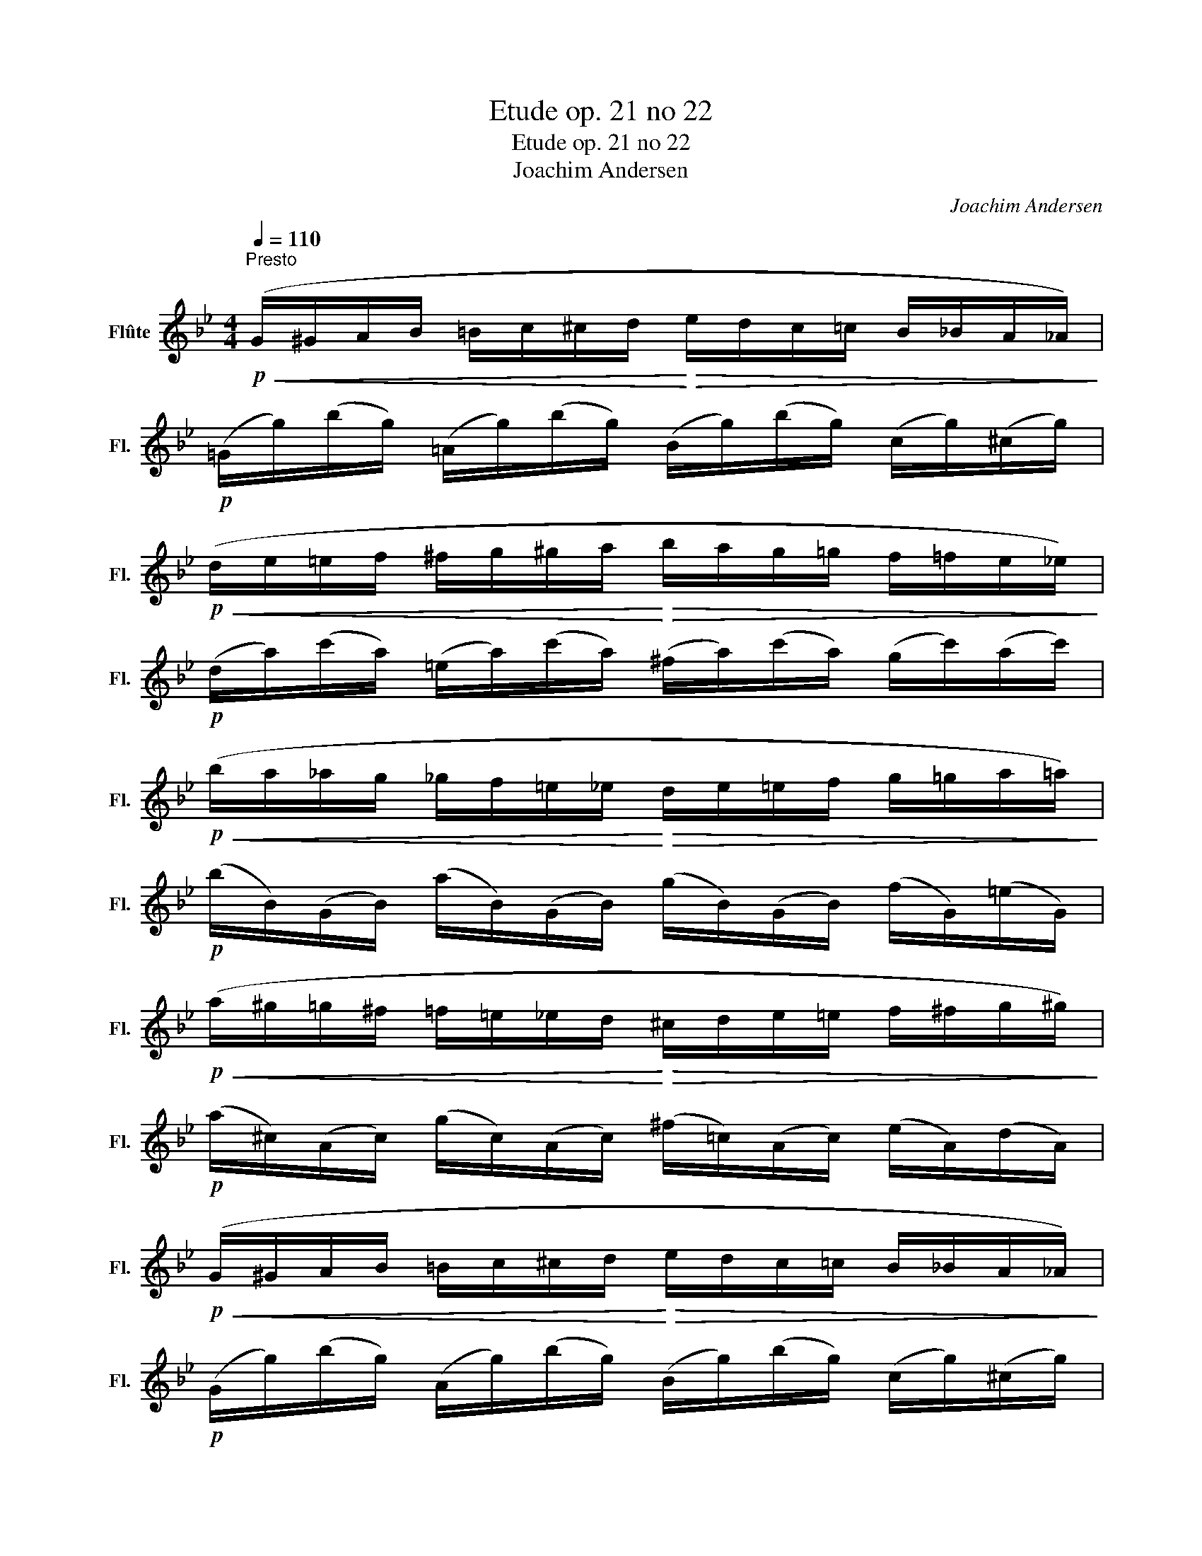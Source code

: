 X:1
T:Etude op. 21 no 22
T:Etude op. 21 no 22
T:Joachim Andersen
C:Joachim Andersen
L:1/8
Q:1/4=110
M:4/4
K:Bb
V:1 treble nm="Flûte" snm="Fl."
V:1
"^Presto"!p!!<(! (G/^G/A/B/ =B/c/^c/d/!<)!!>(! e/d/c/=c/ B/_B/A/_A/)!>)! | %1
!p! (=G/g/)(b/g/) (=A/g/)(b/g/) (B/g/)(b/g/) (c/g/)(^c/g/) | %2
!p!!<(! (d/e/=e/f/ ^f/g/^g/a/!<)!!>(! b/a/g/=g/ f/=f/e/_e/)!>)! | %3
!p! (d/a/)(c'/a/) (=e/a/)(c'/a/) (^f/a/)(c'/a/) (g/c'/)(a/c'/) | %4
!p!!<(! (b/a/_a/g/ _g/f/=e/_e/!<)!!>(! d/e/=e/f/ g/=g/a/=a/)!>)! | %5
!p! (b/B/)(G/B/) (a/B/)(G/B/) (g/B/)(G/B/) (f/G/)(=e/G/) | %6
!p!!<(! (a/^g/=g/^f/ =f/=e/_e/d/!<)!!>(! ^c/d/e/=e/ f/^f/g/^g/)!>)! | %7
!p! (a/^c/)(A/c/) (g/c/)(A/c/) (^f/=c/)(A/c/) (e/A/)(d/A/) | %8
!p!!<(! (G/^G/A/B/ =B/c/^c/d/!<)!!>(! e/d/c/=c/ B/_B/A/_A/)!>)! | %9
!p! (G/g/)(b/g/) (A/g/)(b/g/) (B/g/)(b/g/) (c/g/)(^c/g/) | %10
!p!!<(! (d/e/=e/f/ ^f/g/^g/a/!<)!!>(! b/a/g/=g/ f/=f/e/_e/)!>)! | %11
!p! (d/a/)(c'/a/) (=e/a/)(c'/a/) (^f/a/)(c'/a/) (g/c'/)(a/c'/) | %12
 (b/=b/c'/^c'/ d'/e'/=e'/f'/ ^f'/g'/)!p!(_B/G/) (=c/A/)(d/B/) | %13
!<(! (a/^g/a/b/ =b/c'/^c'/d'/!<)! f'/e'/)!p!(=c/A/) (d/_B/)(e/c/) | %14
!<(! (^f/g/^g/a/) (e/=e/=f/^f/) (c/^c/d/_e/)!<)! (^F/G/^G/A/) | %15
 (G/^G/"_cresc."A/B/ =B/c/^c/d/ e/d/_B/A/) (=G/g/)(b/g/) |: %16
!mf!!>(! (a/^g/=g/^f/ =f/=e/_e/d/!>)!!p!!<(! ^c/d/e/=e/ f/^f/g/^g/)!<)! | %17
!mf! (a/^f/)(d/f/) (b/g/)(^c/g/) (a/c/)(A/c/) (g/c/)(A/c/) | %18
!>(! (^f/g/^g/a/ b/=b/c'/^c'/!>)!!p! d'/c'/=c'/b/ _b/a/g/=g/) | %19
!mf! (^f/d/)(A/d/) ((g/=e/))(^c/e/) (^g/e/)(c/e/) (a/e/)(c/e/) | %20
!f!!>(! (a/^g/=g/^f/ =f/=e/_e/d/!>)! ^c/d/)!p!(^F/A/) (A/d/)(d/^f/) | %21
!f!!>(! (b/a/_a/g/ _g/f/=e/_e/!>)! d/e/)!p!(G/B/) (B/d/)(d/=g/) | %22
!f! (c'/=b/_b/a/ ^g/a/)(c/d/) (b/a/_a/=g/ ^f/g/)(B/d/) |1 %23
!>(! (a/^g/=g/^f/ =f/=e/_e/d/!>)! ^c/d/)!p!!<(!(^F/A/ d/^f/a/d'/)!<)! :|2 %24
!>(! (a/^g/=g/^f/ =f/=e/_e/d/ ^c/d/)(e/d/!>)! =c/A/^F/D/) || %25
!p!!<(! (G/^G/A/B/ =B/c/^c/d/!<)!!>(! e/d/c/=c/ B/_B/A/_A/)!>)! | %26
!p! (=G/g/)(b/g/) (=A/g/)(b/g/) (B/g/)(b/g/) (c/g/)(^c/g/) | %27
!p!!<(! (d/e/=e/f/ ^f/g/^g/a/!<)!!>(! b/a/g/=g/ f/=f/e/_e/)!>)! | %28
!p! (d/a/)(c'/a/) (=e/a/)(c'/a/) (^f/a/)(c'/a/) (g/c'/)(a/c'/) | %29
!p!!<(! (b/a/_a/g/ _g/f/=e/_e/!<)!!>(! d/e/=e/f/ g/=g/a/=a/)!>)! | %30
!p! (b/B/)(G/B/) (a/B/)(G/B/) (g/B/)(G/B/) (f/G/)(=e/G/) | %31
!p!!<(! (a/^g/=g/^f/ =f/=e/_e/d/!<)!!>(! ^c/d/e/=e/ f/^f/g/^g/)!>)! | %32
!p! (a/^c/)(A/c/) (=g/c/)(A/c/) (^f/=c/)(A/c/) (_e/A/)(d/A/) | %33
!p!!<(! (G/^G/A/B/ =B/c/^c/d/!<)!!>(! e/d/c/=c/ B/_B/A/_A/)!>)! | %34
!p! (=G/g/)(b/g/) (=A/g/)(b/g/) (B/g/)(b/g/) (c/g/)(^c/g/) | %35
!p!!<(! (d/e/=e/f/ ^f/g/^g/a/!<)!!>(! b/a/g/=g/ f/=f/e/_e/)!>)! | %36
!p!!<(! (d/a/)(c'/a/) (=e/a/)(c'/a/) (^f/a/)(c'/a/) (g/c'/)(a/c'/)!<)! | %37
!mf! (b/=b/c'/^c'/ d'/e'/=e'/f'/ ^f'/g'/)!f!(_B/G/) (c/A/)(d/B/) | %38
!mf! (a/^g/a/b/ =b/c'/^c'/d'/ f'/e'/)!f!(c/A/) (d/B/)(e/c/) | %39
!f! (^f/g/^g/a/)!>(! (e/=e/=f/^f/) (c/^c/d/_e/) (^F/G/^G/A/)!>)! | %40
!p!!<(! (G/^G/A/B/ =B/c/^c/d/ e/=e/f/^f/ g/^g/a/_b/!<)! | %41
!mf! =b/c'/^c'/d'/)!p! (_a/d/)(=B/d/) (^f/d/)(B/d/) (g/d/)(B/d/) | %42
!mf! (=c'/^c'/d'/e'/)!p! (_a/e/)(c/e/) (^f/e/)(c/e/) (g/e/)(c/e/) | %43
!mf! (^f/g/^g/a/)!p! (e/c/)(^F/c/) (^c/=c/)(F/c/) (d/c/)(F/c/) | %44
!p!!<(! (G/^G/A/B/ =B/c/^c/d/ e/=e/f/^f/ g/^g/a/_b/!<)! | %45
!mf! =b/c'/^c'/d'/)!p! (_a/d/)(=B/d/) (^f/d/)(B/d/) (g/d/)(B/d/) | %46
!mf! (c'/^c'/d'/e'/)!p! (_a/e/)(c/e/) (^f/e/)(c/e/) (g/e/)(c/e/) | %47
!mf! (^f/g/^g/a/)!p! (e/c/)(^F/c/) (^c/=c/)(F/c/) (d/c/)(F/c/) | %48
!f!!>(! (d/^c/=c/=B/ _B/A/_A/G/)!>)!!p! (^F/c/)(e/c/) (F/c/)(d/c/) | %49
!f!!>(! (d/^c/=c/=B/ _B/A/_A/G/)!>)!!p! (^F/c/)(e/c/) (F/c/)(d/c/) | %50
!p!!<(! (G/B/)(d/B/) (^F/c/)(d/c/) (G/B/)(d/B/) (F/c/)(d/c/)!<)! | %51
 (G/B/)"_cresc."(d/B/) (^F/c/)(d/c/) (G/B/)(d/B/) (F/c/)(d/c/) | %52
 (G/B/)!<(!(A/c/) (B/d/)(c/e/) (d/g/)(^f/a/) (g/b/)(d'/g'/)!<)! |!f! G6 z2 |] %54

